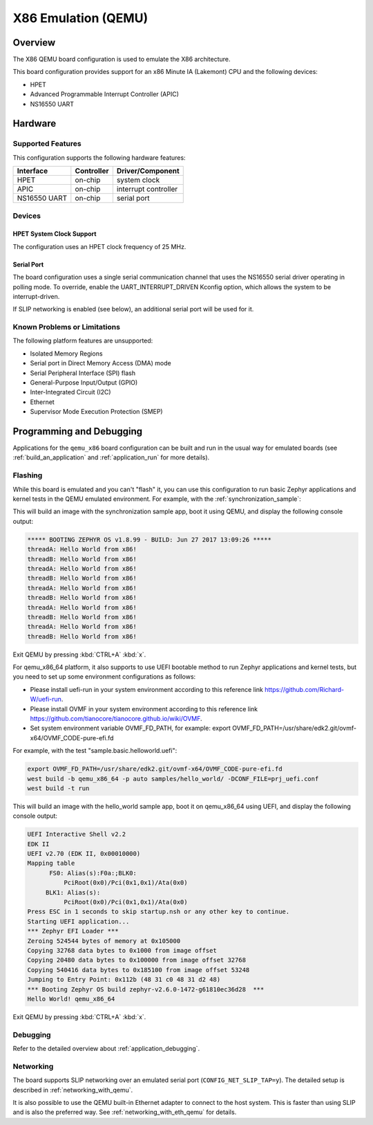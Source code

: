 .. _qemu_x86:

X86 Emulation (QEMU)
####################

Overview
********

The X86 QEMU board configuration is used to emulate the X86 architecture.

This board configuration provides support for an x86 Minute IA (Lakemont) CPU
and the following devices:

* HPET
* Advanced Programmable Interrupt Controller (APIC)
* NS16550 UART


Hardware
********

Supported Features
==================

This configuration supports the following hardware features:

+--------------+------------+-----------------------+
| Interface    | Controller | Driver/Component      |
+==============+============+=======================+
| HPET         | on-chip    | system clock          |
+--------------+------------+-----------------------+
| APIC         | on-chip    | interrupt controller  |
+--------------+------------+-----------------------+
| NS16550      | on-chip    | serial port           |
| UART         |            |                       |
+--------------+------------+-----------------------+

Devices
=======

HPET System Clock Support
-------------------------

The configuration uses an HPET clock frequency of 25 MHz.

Serial Port
-----------

The board configuration uses a single serial communication channel that
uses the NS16550 serial driver operating in polling mode. To override, enable
the UART_INTERRUPT_DRIVEN Kconfig option, which allows the system to be
interrupt-driven.

If SLIP networking is enabled (see below), an additional serial port will be
used for it.

Known Problems or Limitations
=============================

The following platform features are unsupported:

* Isolated Memory Regions
* Serial port in Direct Memory Access (DMA) mode
* Serial Peripheral Interface (SPI) flash
* General-Purpose Input/Output (GPIO)
* Inter-Integrated Circuit (I2C)
* Ethernet
* Supervisor Mode Execution Protection (SMEP)

Programming and Debugging
*************************

Applications for the ``qemu_x86`` board configuration can be built and run in
the usual way for emulated boards (see :ref:`build_an_application` and
:ref:`application_run` for more details).

Flashing
========

While this board is emulated and you can't "flash" it, you can use this
configuration to run basic Zephyr applications and kernel tests in the QEMU
emulated environment. For example, with the :ref:`synchronization_sample`:

.. zephyr-app-commands::
   :zephyr-app: samples/synchronization
   :host-os: unix
   :board: qemu_x86
   :goals: run

This will build an image with the synchronization sample app, boot it using
QEMU, and display the following console output:

.. code-block:: console

        ***** BOOTING ZEPHYR OS v1.8.99 - BUILD: Jun 27 2017 13:09:26 *****
        threadA: Hello World from x86!
        threadB: Hello World from x86!
        threadA: Hello World from x86!
        threadB: Hello World from x86!
        threadA: Hello World from x86!
        threadB: Hello World from x86!
        threadA: Hello World from x86!
        threadB: Hello World from x86!
        threadA: Hello World from x86!
        threadB: Hello World from x86!

Exit QEMU by pressing :kbd:`CTRL+A` :kbd:`x`.

For qemu_x86_64 platform, it also supports to use UEFI bootable method
to run Zephyr applications and kernel tests, but you need to set up
some environment configurations as follows:

* Please install uefi-run in your system environment according to this
  reference link https://github.com/Richard-W/uefi-run.

* Please install OVMF in your system environment according to this
  reference link https://github.com/tianocore/tianocore.github.io/wiki/OVMF.

* Set system environment variable OVMF_FD_PATH,
  for example: export OVMF_FD_PATH=/usr/share/edk2.git/ovmf-x64/OVMF_CODE-pure-efi.fd

For example, with the test "sample.basic.helloworld.uefi":

.. code-block:: console

        export OVMF_FD_PATH=/usr/share/edk2.git/ovmf-x64/OVMF_CODE-pure-efi.fd
        west build -b qemu_x86_64 -p auto samples/hello_world/ -DCONF_FILE=prj_uefi.conf
        west build -t run

This will build an image with the hello_world sample app, boot it on
qemu_x86_64 using UEFI, and display the following console output:

.. code-block:: console

        UEFI Interactive Shell v2.2
        EDK II
        UEFI v2.70 (EDK II, 0x00010000)
        Mapping table
              FS0: Alias(s):F0a:;BLK0:
                  PciRoot(0x0)/Pci(0x1,0x1)/Ata(0x0)
             BLK1: Alias(s):
                  PciRoot(0x0)/Pci(0x1,0x1)/Ata(0x0)
        Press ESC in 1 seconds to skip startup.nsh or any other key to continue.
        Starting UEFI application...
        *** Zephyr EFI Loader ***
        Zeroing 524544 bytes of memory at 0x105000
        Copying 32768 data bytes to 0x1000 from image offset
        Copying 20480 data bytes to 0x100000 from image offset 32768
        Copying 540416 data bytes to 0x185100 from image offset 53248
        Jumping to Entry Point: 0x112b (48 31 c0 48 31 d2 48)
        *** Booting Zephyr OS build zephyr-v2.6.0-1472-g61810ec36d28  ***
        Hello World! qemu_x86_64

Exit QEMU by pressing :kbd:`CTRL+A` :kbd:`x`.

Debugging
=========

Refer to the detailed overview about :ref:`application_debugging`.

Networking
==========

The board supports SLIP networking over an emulated serial port
(``CONFIG_NET_SLIP_TAP=y``). The detailed setup is described in
:ref:`networking_with_qemu`.

It is also possible to use the QEMU built-in Ethernet adapter to connect
to the host system. This is faster than using SLIP and is also the preferred
way. See :ref:`networking_with_eth_qemu` for details.

